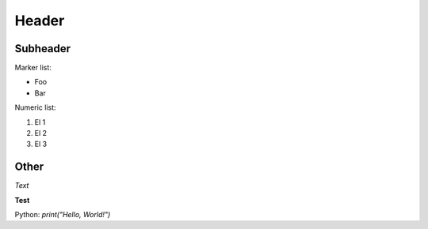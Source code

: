 Header
======
Subheader
---------
Marker list:
 
*  Foo
*  Bar
 
Numeric list:

#.  El 1
#.  El 2
#.  El 3
 
Other
-------------------
.. image:: /_static/gift.jpeg
*Text*

**Test**

Python: `print("Hello, World!")`